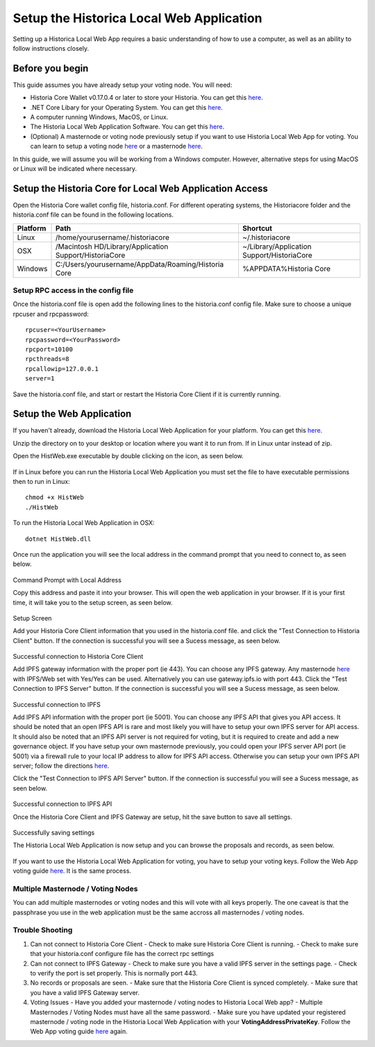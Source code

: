 .. meta::
   :description: This guide describes how to set up the Historia Local Web App
   :keywords: historia, guide, voting nodes, setup,

.. _votingnode-setup:

==========================================
Setup the Historica Local Web Application
==========================================

Setting up a Historica Local Web App requires a basic understanding of how to use a computer, as well as an ability to follow instructions closely. 

.. raw:: html

   <div style="position: relative; padding-bottom: 56.25%; height: 0; margin-bottom: 2em; overflow: hidden; max-width: 100%; height: auto;">
      <iframe src="https://www.youtube.com/embed/n5aHiWuJI78" frameborder="0" allowfullscreen style="position: absolute; top: 0; left: 0; width: 100%; height: 100%;"></iframe>

   </div>

Before you begin
================

This guide assumes you have already setup your voting node. You will need:

- Historia Core Wallet v0.17.0.4 or later to store your Historia. You can get this `here <https://github.com/HistoriaOffical/historia/releases/tag/0.17.0.4>`_.
- .NET Core Libary for your Operating System. You can get this `here <https://dotnet.microsoft.com/en-us/download/dotnet/3.1>`_.
- A computer running Windows, MacOS, or Linux. 

- The Historia Local Web Application Software. You can get this `here <https://github.com/HistoriaOffical/Historia-Local-Web-Application/releases/>`_.
- (Optional) A masternode or voting node previously setup if you want to use Historia Local Web App for voting. You can learn to setup a voting node  `here <https://docs.historia.network/en/latest/votingnodes/index.html>`_ or a masternode `here <https://docs.historia.network/en/latest/masternodes/index.html>`_.

In this guide, we will assume you will be working from a Windows computer. However, alternative steps for using MacOS or Linux will be indicated where necessary.


Setup the Historia Core for Local Web Application Access
========================================================

Open the Historia Core wallet config file, historia.conf. For different operating 
systems, the Historiacore folder and the historia.conf file can be found in the following locations.

+-----------+--------------------------------------------------------+--------------------------------------------+
| Platform  | Path                                                   | Shortcut                                   |
+===========+========================================================+============================================+
| Linux     | /home/yourusername/.historiacore                       | ~/.historiacore                            | 
+-----------+--------------------------------------------------------+--------------------------------------------+
| OSX       | /Macintosh HD/Library/Application Support/HistoriaCore | ~/Library/Application Support/HistoriaCore |
+-----------+--------------------------------------------------------+--------------------------------------------+
| Windows   | C:/Users/yourusername/AppData/Roaming/Historia Core    | %APPDATA%\Historia Core                    |
+-----------+--------------------------------------------------------+--------------------------------------------+

Setup RPC access in the config file
-------------------------------------

Once the historia.conf file is open add the following lines to the historia.conf config file. Make sure to choose a unique rpcuser  and rpcpassword::

  rpcuser=<YourUsername>
  rpcpassword=<YourPassword>
  rpcport=10100
  rpcthreads=8
  rpcallowip=127.0.0.1
  server=1

Save the historia.conf file, and start or restart the Historia Core Client if it is currently running.

Setup the Web Application
=========================

If you haven't already, download the Historia Local Web Application for your platform. You can get this `here
<https://github.com/HistoriaOffical/Historia-Local-Web-Application/releases/>`_.

Unzip the directory on to your desktop or location where you want it to run from. If in Linux untar instead of zip.

Open the HistWeb.exe executable by double clicking on the icon, as seen below.

.. figure:: ../img/WL-00.png
   :width: 600px


If in Linux before you can run the Historia Local Web Application you must set the file to have executable permissions then to run in Linux:

::

  chmod +x HistWeb
  ./HistWeb

To run the Historia Local Web Application in OSX:

::

  dotnet HistWeb.dll


Once run the application you will see the local address in the command prompt that you need to connect to, as seen below.

.. figure:: ../img/WL-000.png
   :width: 600px

Command Prompt with Local Address

Copy this address and paste it into your browser. This will open the web application in your browser. If it is your first time, it will take you to the setup screen, as seen below.

.. figure:: ../img/WL-1.JPG
   :width: 600px

Setup Screen

Add your Historia Core Client information that you used in the historia.conf file. and click the "Test Connection to Historia Client" button. If the connection is successful you will see a Sucess message, as seen below.


.. figure:: ../img/WL-2.JPG
   :width: 600px
Successful connection to Historia Core Client

Add IPFS gateway information with the proper port (ie 443). You can choose any IPFS gateway. Any masternode `here <https://historia.network/masternodes>`_ with IPFS/Web set with Yes/Yes can be used. Alternatively you can use gateway.ipfs.io with port 443. Click the "Test Connection to IPFS Server" button. If the connection is successful you will see a Sucess message, as seen below.

.. figure:: ../img/WL-3.JPG
   :width: 600px
Successful connection to IPFS

Add IPFS API information with the proper port (ie 5001). You can choose any IPFS API that gives you API access. It should be noted that an open IPFS API is rare and most likely you will have to setup your own IPFS server for API access. It should also be noted that an IPFS API server is not required for voting, but it is required to create and add a new governance object. If you have setup your own masternode previously, you could open your IPFS server API port (ie 5001) via a firewall rule to your local IP address to allow for IPFS API access.  Otherwise you can setup your own IPFS API server; follow the directions `here
<https://docs.historia.network/en/latest/votingnodes/setup-ipfs-api-win.html>`_.
 


Click the "Test Connection to IPFS API Server" button. If the connection is successful you will see a Sucess message, as seen below.

.. figure:: ../img/ipfsapi.PNG
   :width: 600px
Successful connection to IPFS API

Once the Historia Core Client and IPFS Gateway are setup, hit the save button to save all settings.

.. figure:: ../img/WL-4.JPG
   :width: 600px
Successfully saving settings

The Historia Local Web Application is now setup and you can browse the proposals and records, as seen below.

.. figure:: ../img/WL-5.JPG
   :width: 600px

If you want to use the Historia Local Web Application for voting, you have to setup your voting keys. Follow the Web App voting guide `here <https://docs.historia.network/en/latest/governance/basex.html>`_. It is the same process. 


Multiple Masternode / Voting Nodes
----------------------------------------------

You can add multiple masternodes or voting nodes and this will vote with all keys properly. The one caveat is that the passphrase you use in the web application must be the same accross all masternodes / voting nodes.

Trouble Shooting
----------------------------------------------

1. Can not connect to Historia Core Client 
   - Check to make sure Historia Core Client is running.
   - Check to make sure that your historia.conf configure file has the correct rpc settings
2. Can not connect to IPFS Gateway
   - Check to make sure you have a valid IPFS server in the settings page.
   - Check to verify the port is set properly. This is normally port 443.
3. No records or proposals are seen.
   - Make sure that the Historia Core Client is synced completely.
   - Make sure that you have a valid IPFS Gateway server.
4. Voting Issues
   - Have you added your masternode / voting nodes to Historia Local Web app? 
   - Multiple Masternodes / Voting Nodes must have all the same password.
   - Make sure you have updated your registered masternode / voting node in the Historia Local Web Application with your **VotingAddressPrivateKey**. Follow the Web App voting guide `here <https://docs.historia.network/en/latest/governance/basex.html>`_ again.

